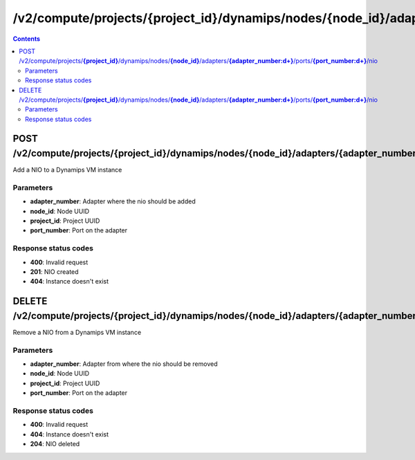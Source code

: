 /v2/compute/projects/{project_id}/dynamips/nodes/{node_id}/adapters/{adapter_number:\d+}/ports/{port_number:\d+}/nio
------------------------------------------------------------------------------------------------------------------------------------------

.. contents::

POST /v2/compute/projects/**{project_id}**/dynamips/nodes/**{node_id}**/adapters/**{adapter_number:\d+}**/ports/**{port_number:\d+}**/nio
~~~~~~~~~~~~~~~~~~~~~~~~~~~~~~~~~~~~~~~~~~~~~~~~~~~~~~~~~~~~~~~~~~~~~~~~~~~~~~~~~~~~~~~~~~~~~~~~~~~~~~~~~~~~~~~~~~~~~~~~~~~~~~~~~~~~~~~~~~~~~~~~~~~~~~~~~~~~~~
Add a NIO to a Dynamips VM instance

Parameters
**********
- **adapter_number**: Adapter where the nio should be added
- **node_id**: Node UUID
- **project_id**: Project UUID
- **port_number**: Port on the adapter

Response status codes
**********************
- **400**: Invalid request
- **201**: NIO created
- **404**: Instance doesn't exist


DELETE /v2/compute/projects/**{project_id}**/dynamips/nodes/**{node_id}**/adapters/**{adapter_number:\d+}**/ports/**{port_number:\d+}**/nio
~~~~~~~~~~~~~~~~~~~~~~~~~~~~~~~~~~~~~~~~~~~~~~~~~~~~~~~~~~~~~~~~~~~~~~~~~~~~~~~~~~~~~~~~~~~~~~~~~~~~~~~~~~~~~~~~~~~~~~~~~~~~~~~~~~~~~~~~~~~~~~~~~~~~~~~~~~~~~~
Remove a NIO from a Dynamips VM instance

Parameters
**********
- **adapter_number**: Adapter from where the nio should be removed
- **node_id**: Node UUID
- **project_id**: Project UUID
- **port_number**: Port on the adapter

Response status codes
**********************
- **400**: Invalid request
- **404**: Instance doesn't exist
- **204**: NIO deleted

